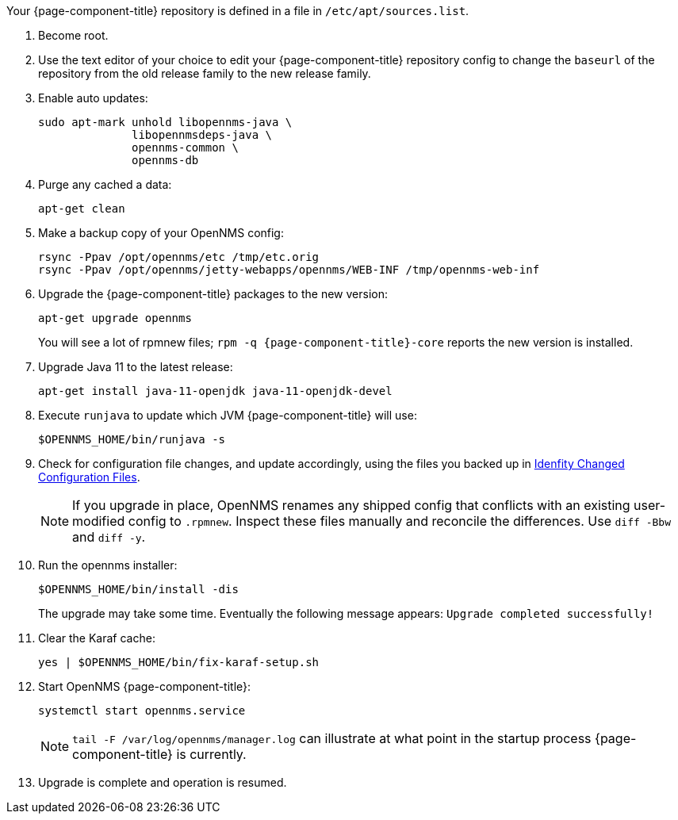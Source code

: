
Your {page-component-title} repository is defined in a file in `/etc/apt/sources.list`.

ifeval::["{page-component-title}" == "Horizon"]
It may be named `opennms-repo-stable-<OSversion>.repo but is not guaranteed to be.
endif::[]

ifeval::["{page-component-title}" == "Meridian"]
It may be named {page-component-title}.repo but is not guaranteed to be.
endif::[]

. Become root.
. Use the text editor of your choice to edit your {page-component-title} repository config to change the `baseurl` of the repository from the old release family to the new release family.
. Enable auto updates:
+
[source, console]
----
sudo apt-mark unhold libopennms-java \
              libopennmsdeps-java \
              opennms-common \
              opennms-db
----

. Purge any cached a data:
+
[source, console]
----
apt-get clean
----

. Make a backup copy of your OpenNMS config:
+
[source, console]
----
rsync -Ppav /opt/opennms/etc /tmp/etc.orig
rsync -Ppav /opt/opennms/jetty-webapps/opennms/WEB-INF /tmp/opennms-web-inf
----

. Upgrade the {page-component-title} packages to the new version:
+
[source, console]
----
apt-get upgrade opennms
----
+
You will see a lot of rpmnew files; `rpm -q {page-component-title}-core` reports the new version is installed.

. Upgrade Java 11 to the latest release:
+
[source, console]
----
apt-get install java-11-openjdk java-11-openjdk-devel
----

. Execute `runjava` to update which JVM {page-component-title} will use:
+
[source, console]
----
$OPENNMS_HOME/bin/runjava -s
----

. Check for configuration file changes, and update accordingly, using the files you backed up in xref:deployment:upgrade/diff.adoc#run_diff[Idenfity Changed Configuration Files].
+
NOTE: If you upgrade in place, OpenNMS renames any shipped config that conflicts with an existing user-modified config to `.rpmnew`.
Inspect these files manually and reconcile the differences.
Use `diff -Bbw` and `diff -y`.

. Run the opennms installer:
+
[source, console]
----
$OPENNMS_HOME/bin/install -dis
----
+
The upgrade may take some time.
Eventually the following message appears: `Upgrade completed successfully!`

. Clear the Karaf cache:
+
[source, console]
----
yes | $OPENNMS_HOME/bin/fix-karaf-setup.sh
----
. Start OpenNMS {page-component-title}:
+
[source, console]
----
systemctl start opennms.service
----
+
NOTE: `tail -F /var/log/opennms/manager.log` can illustrate at what point in the startup process {page-component-title} is currently.

. Upgrade is complete and operation is resumed.